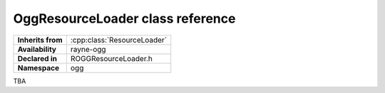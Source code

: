 .. _roggresource_loader.rst

************************************
OggResourceLoader class reference
************************************

.. namespace:: RN
.. namespace:: ogg
.. class:: OggResourceLoader

+-------------------+-----------------------------+
| **Inherits from** | :cpp:class:`ResourceLoader` |
+-------------------+-----------------------------+
| **Availability**  | rayne-ogg                   |
+-------------------+-----------------------------+
| **Declared in**   | ROGGResourceLoader.h        |
+-------------------+-----------------------------+
| **Namespace**     | ogg                         |
+-------------------+-----------------------------+

TBA
